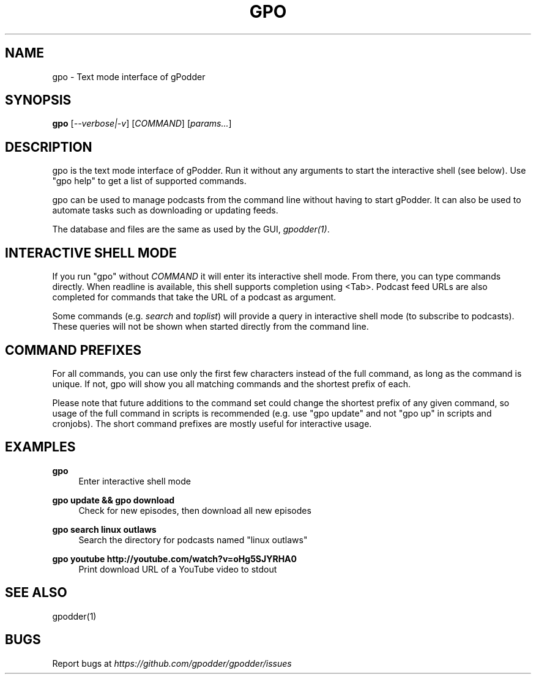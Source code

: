 .TH GPO "1" "September 2019" "gpodder 3.10.10" "User Commands"
.SH NAME
gpo \- Text mode interface of gPodder
.SH SYNOPSIS
.B gpo
[\fI--verbose|-v\fR]
[\fICOMMAND\fR] [\fIparams...\fR]

.SH DESCRIPTION
.PP
gpo is the text mode interface of gPodder. Run it without any arguments to
start the interactive shell (see below). Use "gpo help" to get a list of
supported commands.
.PP
gpo can be used to manage podcasts from the command line without having to
start gPodder. It can also be used to automate tasks such as downloading or
updating feeds.
.PP
The database and files are the same as used by the GUI, \fIgpodder(1)\fR.

.SH INTERACTIVE SHELL MODE
.PP
If you run "gpo" without \fICOMMAND\fR it will enter its interactive shell
mode. From there, you can type commands directly. When readline is available,
this shell supports completion using <Tab>. Podcast feed URLs are also
completed for commands that take the URL of a podcast as argument.
.PP
Some commands (e.g. \fIsearch\fR and \fItoplist\fR) will provide a query in
interactive shell mode (to subscribe to podcasts). These queries will not be
shown when started directly from the command line.

.SH COMMAND PREFIXES
.PP
For all commands, you can use only the first few characters instead of the
full command, as long as the command is unique. If not, gpo will show you all
matching commands and the shortest prefix of each.
.PP
Please note that future additions to the command set could change the shortest
prefix of any given command, so usage of the full command in scripts is
recommended (e.g. use "gpo update" and not "gpo up" in scripts and cronjobs).
The short command prefixes are mostly useful for interactive usage.

.SH EXAMPLES

.PP
.B gpo
.RS 4
Enter interactive shell mode
.RE
.PP
.B gpo update && gpo download
.RS 4
Check for new episodes, then download all new episodes
.RE

.PP
.B gpo search linux outlaws
.RS 4
Search the directory for podcasts named "linux outlaws"
.RE

.PP
.B gpo youtube http://youtube.com/watch?v=oHg5SJYRHA0
.RS 4
Print download URL of a YouTube video to stdout
.RE

.SH SEE ALSO
.PP
gpodder(1)

.SH BUGS
.PP
Report bugs at \fIhttps://github.com/gpodder/gpodder/issues\fR
